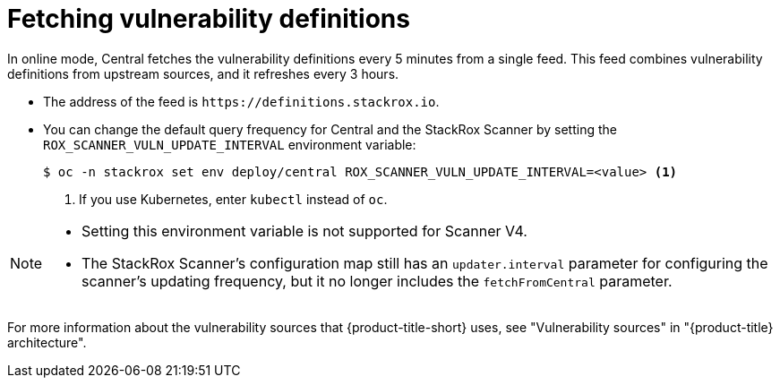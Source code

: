 // Module included in the following assemblies:
//
// * operating/examine-images-for-vulnerabilities.adoc
:_mod-docs-content-type: CONCEPT
[id="fetching-vulnerability-definitions_{context}"]
= Fetching vulnerability definitions

//verify this info is still accurate
In online mode, Central fetches the vulnerability definitions every 5 minutes from a single feed.
This feed combines vulnerability definitions from upstream sources, and it refreshes every 3 hours.

* The address of the feed is `\https://definitions.stackrox.io`.
* You can change the default query frequency for Central and the StackRox Scanner by setting the `ROX_SCANNER_VULN_UPDATE_INTERVAL` environment variable:
+
[source,terminal]
----
$ oc -n stackrox set env deploy/central ROX_SCANNER_VULN_UPDATE_INTERVAL=<value> <1>
----
<1> If you use Kubernetes, enter `kubectl` instead of `oc`.

[NOTE]
====
* Setting this environment variable is not supported for Scanner V4.
* The StackRox Scanner's configuration map still has an `updater.interval` parameter for configuring the scanner's updating frequency, but it no longer includes the `fetchFromCentral` parameter.
====

For more information about the vulnerability sources that {product-title-short} uses, see "Vulnerability sources" in "{product-title} architecture".